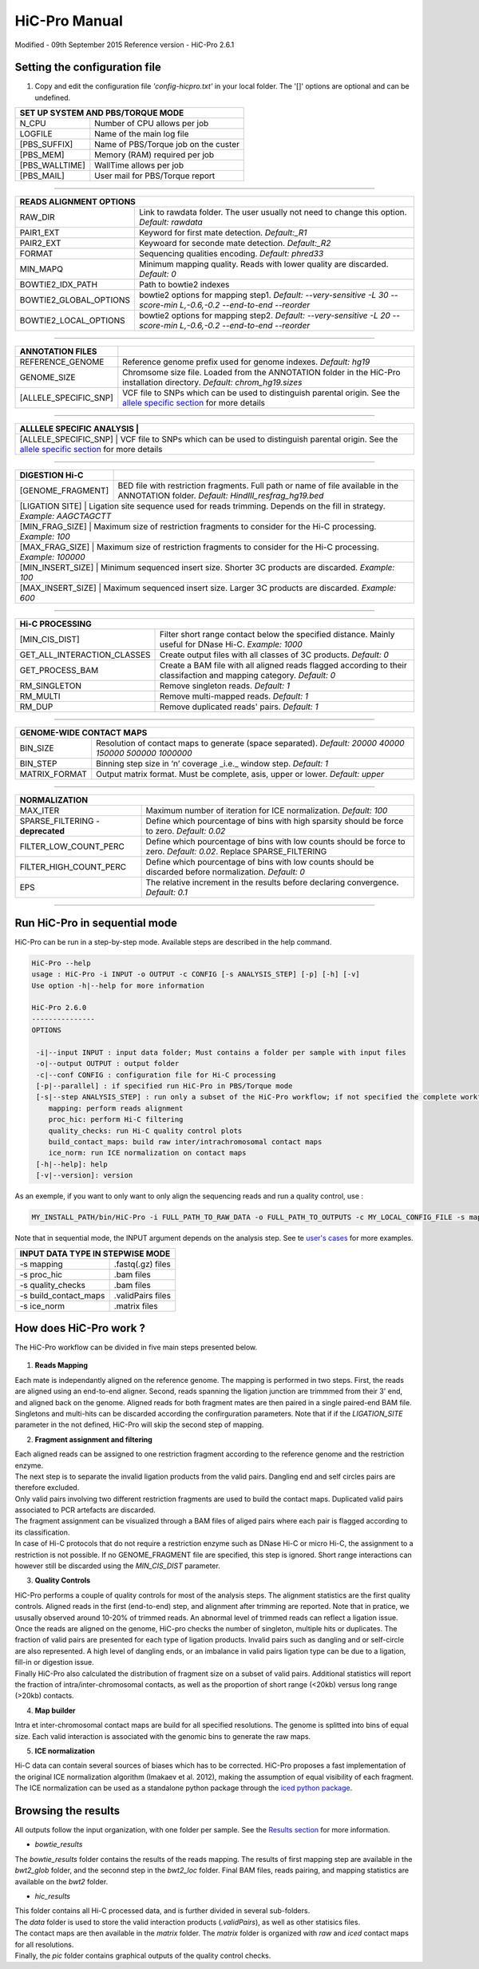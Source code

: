 .. Nicolas Servant
.. HiC-Pro
.. v2.3.1
.. 15-15-02

HiC-Pro Manual
******************
Modified - 09th September 2015
Reference version - HiC-Pro 2.6.1

Setting the configuration file
==============================

1. Copy and edit the configuration file *'config-hicpro.txt'* in your local folder. The '[]' options are optional and can be undefined.

+----------------+----------------------------------------+
| SET UP SYSTEM AND PBS/TORQUE MODE                       |
+================+========================================+
| N_CPU          | Number of CPU allows per job           |
+----------------+----------------------------------------+
| LOGFILE        | Name of the main log file              |
+----------------+----------------------------------------+
| [PBS_SUFFIX]   | Name of PBS/Torque job on the custer   |
+----------------+----------------------------------------+
| [PBS_MEM]      | Memory (RAM) required per job          |
+----------------+----------------------------------------+
| [PBS_WALLTIME] | WallTime allows per job                |
+----------------+----------------------------------------+
| [PBS_MAIL]     | User mail for PBS/Torque report        |
+----------------+----------------------------------------+

------------

+------------------------+---------------------------------------------------------------------------------------------------------------------+
| READS ALIGNMENT OPTIONS                                                                                                                      |
+========================+=====================================================================================================================+
| RAW_DIR                | Link to rawdata folder. The user usually not need to change this option. *Default: rawdata*                         |
+------------------------+---------------------------------------------------------------------------------------------------------------------+
| PAIR1_EXT              | Keyword for first mate detection. *Default:_R1*                                                                     |
+------------------------+---------------------------------------------------------------------------------------------------------------------+
| PAIR2_EXT              | Keywoard for seconde mate detection. *Default:_R2*                                                                  |
+------------------------+---------------------------------------------------------------------------------------------------------------------+
| FORMAT                 | Sequencing qualities encoding. *Default: phred33*                                                                   |
+------------------------+---------------------------------------------------------------------------------------------------------------------+
| MIN_MAPQ               | Minimum mapping quality. Reads with lower quality are discarded. *Default: 0*                                       |
+------------------------+---------------------------------------------------------------------------------------------------------------------+
| BOWTIE2_IDX_PATH       | Path to bowtie2 indexes                                                                                             |
+------------------------+---------------------------------------------------------------------------------------------------------------------+
| BOWTIE2_GLOBAL_OPTIONS | bowtie2 options for mapping step1. *Default: --very-sensitive -L 30 --score-min L,-0.6,-0.2 --end-to-end --reorder* |
+------------------------+---------------------------------------------------------------------------------------------------------------------+
| BOWTIE2_LOCAL_OPTIONS  | bowtie2 options for mapping step2. *Default: --very-sensitive -L 20 --score-min L,-0.6,-0.2 --end-to-end --reorder* |
+------------------------+---------------------------------------------------------------------------------------------------------------------+

------------

+-----------------------+---------------------------------------------------------------------------------------------------------------------------------------------------+
| ANNOTATION FILES      |                                                                                                                                                   |
+=======================+===================================================================================================================================================+
| REFERENCE_GENOME      | Reference genome prefix used for genome indexes. *Default: hg19*                                                                                  |
+-----------------------+---------------------------------------------------------------------------------------------------------------------------------------------------+
| GENOME_SIZE           | Chromsome size file. Loaded from the ANNOTATION folder in the HiC-Pro installation directory. *Default: chrom_hg19.sizes*                         |
+-----------------------+---------------------------------------------------------------------------------------------------------------------------------------------------+
| [ALLELE_SPECIFIC_SNP] | VCF file to SNPs which can be used to distinguish parental origin. See the `allele specific section <AS.rst>`_ for more details                   |
+-----------------------+---------------------------------------------------------------------------------------------------------------------------------------------------+

------------

+---------------------------+---------------------------------------------------------------------------------------------------------------------------------------------------+
| ALLLELE SPECIFIC ANALYSIS |                                                                                                                                                   |
+=======================+=======================================================================================================================================================+
| [ALLELE_SPECIFIC_SNP]     | VCF file to SNPs which can be used to distinguish parental origin. See the `allele specific section <AS.rst>`_ for more details                   |
+---------------------------+---------------------------------------------------------------------------------------------------------------------------------------------------+

------------

+-----------------------+---------------------------------------------------------------------------------------------------------------------------------------------------+
| DIGESTION Hi-C        |                                                                                                                                                   |
+=======================+===================================================================================================================================================+
| [GENOME_FRAGMENT]     | BED file with restriction fragments. Full path or name of file available in the ANNOTATION folder. *Default: HindIII_resfrag_hg19.bed*            |
+-----------------------+---------------------------------------------------------------------------------------------------------------------------------------------------+
| [LIGATION SITE]       | Ligation site sequence used for reads trimming. Depends on the fill in strategy. *Example: AAGCTAGCTT*                                            |
+------------------------+--------------------------------------------------------------------------------------------------------------------------------------------------+ 
| [MIN_FRAG_SIZE]       | Maximum size of restriction fragments to consider for the Hi-C processing. *Example: 100*                                                         | 
+------------------------+--------------------------------------------------------------------------------------------------------------------------------------------------+ 
| [MAX_FRAG_SIZE]       | Maximum size of restriction fragments to consider for the Hi-C processing. *Example: 100000*                                                      |
+------------------------+--------------------------------------------------------------------------------------------------------------------------------------------------+ 
| [MIN_INSERT_SIZE]     | Minimum sequenced insert size. Shorter 3C products are discarded. *Example: 100*                                                                  |
+-----------------------------+---------------------------------------------------------------------------------------------------------------------------------------------+
| [MAX_INSERT_SIZE]     | Maximum sequenced insert size. Larger 3C products are discarded. *Example: 600*                                                                   |
+-----------------------------+---------------------------------------------------------------------------------------------------------------------------------------------+

------------

+-----------------------------+-------------------------------------------------------------------------------------------------------------------------+
| Hi-C PROCESSING                                                                                                                                       |
+=============================+=========================================================================================================================+
| [MIN_CIS_DIST]              | Filter short range contact below the specified distance. Mainly useful for DNase Hi-C. *Example: 1000*                  |
+-----------------------------+-------------------------------------------------------------------------------------------------------------------------+
| GET_ALL_INTERACTION_CLASSES | Create output files with all classes of 3C products. *Default: 0*                                                       |
+-----------------------------+-------------------------------------------------------------------------------------------------------------------------+
| GET_PROCESS_BAM             | Create a BAM file with all aligned reads flagged according to their classifaction and mapping category. *Default: 0*    |
+-----------------------------+-------------------------------------------------------------------------------------------------------------------------+
| RM_SINGLETON                | Remove singleton reads. *Default: 1*                                                                                    |
+-----------------------------+-------------------------------------------------------------------------------------------------------------------------+
| RM_MULTI                    | Remove multi-mapped reads. *Default: 1*                                                                                 |
+-----------------------------+-------------------------------------------------------------------------------------------------------------------------+
| RM_DUP                      | Remove duplicated reads' pairs. *Default: 1*                                                                            |
+-----------------------------+-------------------------------------------------------------------------------------------------------------------------+

------------

+-----------------------------+-------------------------------------------------------------------------------------------------------------------------+
| GENOME-WIDE CONTACT MAPS                                                                                                                              |
+=============================+=========================================================================================================================+
| BIN_SIZE                    | Resolution of contact maps to generate (space separated). *Default: 20000 40000 150000 500000 1000000*                  |
+-----------------------------+-------------------------------------------------------------------------------------------------------------------------+
| BIN_STEP                    | Binning step size in ‘n’ coverage _i.e._ window step. *Default: 1*                                                      |
+-----------------------------+-------------------------------------------------------------------------------------------------------------------------+
| MATRIX_FORMAT               | Output matrix format. Must be complete, asis, upper or lower. *Default: upper*                                          |
+-----------------------------+-------------------------------------------------------------------------------------------------------------------------+

------------

+-----------------------------------+-------------------------------------------------------------------------------------------------------------------------+
| NORMALIZATION                                                                                                                                               |
+===================================+=========================================================================================================================+
| MAX_ITER                          | Maximum number of iteration for ICE normalization. *Default: 100*                                                       |
+-----------------------------------+-------------------------------------------------------------------------------------------------------------------------+
| SPARSE_FILTERING - **deprecated** | Define which pourcentage of bins with high sparsity should be force to zero. *Default: 0.02*                            |
+-----------------------------------+-------------------------------------------------------------------------------------------------------------------------+
| FILTER_LOW_COUNT_PERC             | Define which pourcentage of bins with low counts should be force to zero. *Default: 0.02*. Replace SPARSE_FILTERING     |
+-----------------------------------+-------------------------------------------------------------------------------------------------------------------------+
| FILTER_HIGH_COUNT_PERC            | Define which pourcentage of bins with low counts should be discarded before normalization. *Default: 0*                 |
+-----------------------------------+-------------------------------------------------------------------------------------------------------------------------+
| EPS                               | The relative increment in the results before declaring convergence. *Default: 0.1*                                      |
+-----------------------------------+-------------------------------------------------------------------------------------------------------------------------+

------------           

                                                                                                                                                   

Run HiC-Pro in sequential mode
==============================

HiC-Pro can be run in a step-by-step mode.
Available steps are described in the help command.

.. code-block:: guess

  HiC-Pro --help
  usage : HiC-Pro -i INPUT -o OUTPUT -c CONFIG [-s ANALYSIS_STEP] [-p] [-h] [-v]
  Use option -h|--help for more information

  HiC-Pro 2.6.0
  ---------------
  OPTIONS

   -i|--input INPUT : input data folder; Must contains a folder per sample with input files
   -o|--output OUTPUT : output folder
   -c|--conf CONFIG : configuration file for Hi-C processing
   [-p|--parallel] : if specified run HiC-Pro in PBS/Torque mode
   [-s|--step ANALYSIS_STEP] : run only a subset of the HiC-Pro workflow; if not specified the complete workflow is run
      mapping: perform reads alignment
      proc_hic: perform Hi-C filtering
      quality_checks: run Hi-C quality control plots
      build_contact_maps: build raw inter/intrachromosomal contact maps
      ice_norm: run ICE normalization on contact maps
   [-h|--help]: help
   [-v|--version]: version


As an exemple, if you want to only want to only align the sequencing reads and run a quality control, use :

.. code-block:: guess

    	MY_INSTALL_PATH/bin/HiC-Pro -i FULL_PATH_TO_RAW_DATA -o FULL_PATH_TO_OUTPUTS -c MY_LOCAL_CONFIG_FILE -s mapping -s quality_checks

Note that in sequential mode, the INPUT argument depends on the analysis step. See te `user's cases <USER_CASES.rst>`_ for more examples.

+-----------------------+--------------------+
| INPUT DATA TYPE IN STEPWISE MODE           |
+=======================+====================+
|  -s mapping           | .fastq(.gz) files  |
+-----------------------+--------------------+
| -s proc_hic           | .bam files         |
+-----------------------+--------------------+
| -s quality_checks     | .bam files         |
+-----------------------+--------------------+
| -s build_contact_maps | .validPairs files  |
+-----------------------+--------------------+
| -s ice_norm           | .matrix files      |
+-----------------------+--------------------+


How does HiC-Pro work ?
=======================

The HiC-Pro workflow can be divided in five main steps presented below.

.. figure:: images/hicpro_wkflow.png
   :scale: 80%


1. **Reads Mapping**

| Each mate is independantly aligned on the reference genome. The mapping is performed in two steps. First, the reads are aligned using an end-to-end aligner. Second, reads spanning the ligation junction are trimmmed from their 3' end, and aligned back on the genome. Aligned reads for both fragment mates are then paired in a single paired-end BAM file. Singletons and multi-hits can be discarded according the confirguration parameters. Note that if if the *LIGATION_SITE* parameter in the not defined, HiC-Pro will skip the second step of mapping.

2. **Fragment assignment and filtering**

| Each aligned reads can be assigned to one restriction fragment according to the reference genome and the restriction enzyme.
| The next step is to separate the invalid ligation products from the valid pairs. Dangling end and self circles pairs are therefore excluded.
| Only valid pairs involving two different restriction fragments are used to build the contact maps. Duplicated valid pairs associated to PCR artefacts are discarded.
| The fragment assignment can be visualized through a BAM files of aliged pairs where each pair is flagged according to its classification.
| In case of Hi-C protocols that do not require a restriction enzyme such as DNase Hi-C or micro Hi-C, the assignment to a restriction is not possible. If no GENOME_FRAGMENT file are specified, this step is ignored. Short range interactions can however still be discarded using the *MIN_CIS_DIST* parameter.

3. **Quality Controls**

| HiC-Pro performs a couple of quality controls for most of the analysis steps. The alignment statistics are the first quality controls. Aligned reads in the first (end-to-end) step, and alignment after trimming are reported. Note that in pratice, we ususally observed around 10-20% of trimmed reads. An abnormal level of trimmed reads can reflect a ligation issue.
| Once the reads are aligned on the genome, HiC-pro checks the number of singleton, multiple hits or duplicates. The fraction of valid pairs are presented for each type of ligation products. Invalid pairs such as dangling and or self-circle are also represented. A high level of dangling ends, or an imbalance in valid pairs ligation type can be due to a ligation, fill-in or digestion issue.
| Finally HiC-Pro also calculated the distribution of fragment size on a subset of valid pairs. Additional statistics will report the fraction of intra/inter-chromosomal contacts, as well as the proportion of short range (<20kb) versus long range (>20kb) contacts.

4. **Map builder**

| Intra et inter-chromosomal contact maps are build for all specified resolutions. The genome is splitted into bins of equal size. Each valid interaction is associated with the genomic bins to generate the raw maps.

5. **ICE normalization**

| Hi-C data can contain several sources of biases which has to be corrected. HiC-Pro proposes a fast implementation of the original ICE normalization algorithm (Imakaev et al. 2012), making the assumption of equal visibility of each fragment. The ICE normalization can be used as a standalone python package through the `iced python package <https://github.com/hiclib/>`_.


Browsing the results
====================

All outputs follow the input organization, with one folder per sample.
See the `Results section <RESULTS.rst>`_ for more information.

* *bowtie_results*

The *bowtie_results* folder contains the results of the reads mapping. The results of first mapping step are available in the *bwt2_glob* folder, and the seconnd step in the *bwt2_loc* folder. Final BAM files, reads pairing, and mapping statistics are available on the *bwt2* folder.

* *hic_results*

| This folder contains all Hi-C processed data, and is further divided in several sub-folders.
| The *data* folder is used to store the valid interaction products (*.validPairs*), as well as other statisics files.
| The contact maps are then available in the *matrix* folder. The *matrix* folder is organized with *raw* and *iced* contact maps for all resolutions.
| Finally, the *pic* folder contains graphical outputs of the quality control checks.






